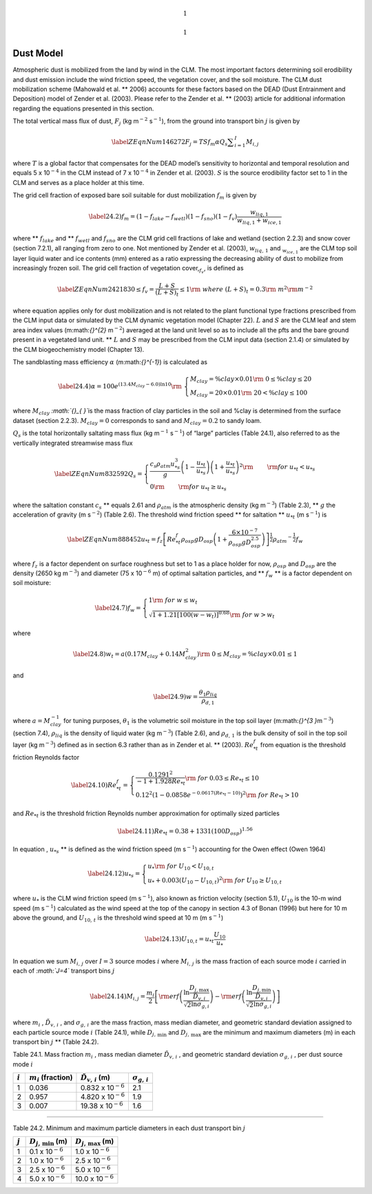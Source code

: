 .. math:: 1

.. math:: 1

Dust Model
==============

Atmospheric dust is mobilized from the land by wind in the CLM. The most
important factors determining soil erodibility and dust emission include
the wind friction speed, the vegetation cover, and the soil moisture.
The CLM dust mobilization scheme (Mahowald et al. ** 2006) accounts for
these factors based on the DEAD (Dust Entrainment and Deposition) model
of Zender et al. (2003). Please refer to the Zender et al. ** (2003)
article for additional information regarding the equations presented in
this section.

The total vertical mass flux of dust, :math:`F_{j}`  (kg
m\ :math:`{}^{-2}` s\ :math:`{}^{-1}`), from the ground into transport
bin :math:`j` is given by

.. math::

   \label{ZEqnNum146272} 
   F_{j} =TSf_{m} \alpha Q_{s} \sum _{i=1}^{I}M_{i,j}

where :math:`T` is a global factor that compensates for the DEAD model’s
sensitivity to horizontal and temporal resolution and equals 5 x
10\ :math:`{}^{-4}` in the CLM instead of 7 x 10\ :math:`{}^{-4}` in
Zender et al. (2003). :math:`S` is the source erodibility factor set to
1 in the CLM and serves as a place holder at this time.

The grid cell fraction of exposed bare soil suitable for dust
mobilization :math:`f_{m}`  is given by

.. math::

   \label{24.2)} 
   f_{m} =\left(1-f_{lake} -f_{wetl} \right)\left(1-f_{sno} \right)\left(1-f_{v} \right)\frac{w_{liq,1} }{w_{liq,1} +w_{ice,1} }

where ** :math:`f_{lake}`  and ** :math:`f_{wetl}`  and :math:`f_{sno}` 
are the CLM grid cell fractions of lake and wetland (section 2.2.3) and
snow cover (section 7.2.1), all ranging from zero to one. Not mentioned
by Zender et al. (2003), :math:`w_{liq,\, 1}`  and
:math:`{}_{w_{ice,\, 1} }` are the CLM top soil layer liquid water and
ice contents (mm) entered as a ratio expressing the decreasing ability
of dust to mobilize from increasingly frozen soil. The grid cell
fraction of vegetation cover,\ :math:`{}_{f_{v} }`, is defined as

.. math::

   \label{ZEqnNum242183} 
   0\le f_{v} =\frac{L+S}{\left(L+S\right)_{t} } \le 1{\rm \; \; \; \; where\; }\left(L+S\right)_{t} =0.3{\rm \; m}^{2} {\rm m}^{-2}

where equation applies only for dust mobilization and is not related to
the plant functional type fractions prescribed from the CLM input data
or simulated by the CLM dynamic vegetation model (Chapter 22). :math:`L`
and :math:`S` are the CLM leaf and stem area index values
(m:math:`{}^{2}` m\ :math:`{}^{-2}`) averaged at the land unit level so
as to include all the pfts and the bare ground present in a vegetated
land unit. ** :math:`L` and :math:`S` may be prescribed from the CLM
input data (section 2.1.4) or simulated by the CLM biogeochemistry model
(Chapter 13).

The sandblasting mass efficiency :math:`\alpha`  (m:math:`{}^{-1}`) is
calculated as

.. math::

   \label{24.4)} 
   \alpha =100e^{\left(13.4M_{clay} -6.0\right)\ln 10} {\rm \; \; }\left\{\begin{array}{l} {M_{clay} =\% clay\times 0.01{\rm \; \; \; 0}\le \% clay\le 20} \\ {M_{clay} =20\times 0.01{\rm \; \; \; \; \; \; \; \; 20<\% }clay\le 100} \end{array}\right.

where :math:`M_{clay}` \ *:math:`{}_{ }`*\ is the mass fraction of clay
particles in the soil and %clay is determined from the surface dataset
(section 2.2.3). :math:`M_{clay} =0` corresponds to sand and
:math:`M_{clay} =0.2` to sandy loam.

:math:`Q_{s}`  is the total horizontally saltating mass flux (kg
m\ :math:`{}^{-1}` s\ :math:`{}^{-1}`) of “large” particles (Table
24.1), also referred to as the vertically integrated streamwise mass
flux

.. math::

   \label{ZEqnNum832592} 
   Q_{s} =\left\{\begin{array}{l} {\frac{c_{s} \rho _{atm} u_{*s}^{3} }{g} \left(1-\frac{u_{*t} }{u_{*s} } \right)\left(1+\frac{u_{*t} }{u_{*s} } \right)^{2} {\rm \; }\qquad {\rm for\; }u_{*t} <u_{*s} } \\ {0{\rm \; \; \; \; \; \; \; \; \; \; \; \; \; \; \; \; \; \; \; \; \; \; \; \; \; \; \; \; \; \; \; \; \; \; \; \; \; \; \; \; }\qquad {\rm for\; }u_{*t} \ge u_{*s} } \end{array}\right.

where the saltation constant :math:`c_{s}`  ** equals 2.61 and
:math:`\rho _{atm}`  is the atmospheric density (kg m\ :math:`{}^{-3}`)
(Table 2.3), ** :math:`g` the acceleration of gravity (m
s\ :math:`{}^{-2}`) (Table 2.6). The threshold wind friction speed **
for saltation ** :math:`u_{*t}`  (m s\ :math:`{}^{-1}`) is

.. math::

   \label{ZEqnNum888452} 
   u_{*t} =f_{z} \left[Re_{*t}^{f} \rho _{osp} gD_{osp} \left(1+\frac{6\times 10^{-7} }{\rho _{osp} gD_{osp}^{2.5} } \right)\right]^{\frac{1}{2} } \rho _{atm} ^{-\frac{1}{2} } f_{w}

where :math:`f_{z}`  is a factor dependent on surface roughness but set
to 1 as a place holder for now, :math:`\rho _{osp}`  and
:math:`D_{osp}`  are the density (2650 kg m\ :math:`{}^{-3}`) and
diameter (75 x 10\ :math:`{}^{-6}` m) of optimal saltation particles,
and ** :math:`f_{w}`  ** is a factor dependent on soil moisture:

.. math::

   \label{24.7)} 
   f_{w} =\left\{\begin{array}{l} {1{\rm \; \; \; \; \; \; \; \; \; \; \; \; \; \; \; \; \; \; \; \; \; \; \; \; \; \; \; \; \; \; \; \; \; \; \; \; \; \; \; \; \; \; for\; }w\le w_{t} } \\ {\sqrt{1+1.21\left[100\left(w-w_{t} \right)\right]^{0.68} } {\rm \; \; for\; }w>w_{t} } \end{array}\right.

where

.. math::

   \label{24.8)} 
   w_{t} =a\left(0.17M_{clay} +0.14M_{clay}^{2} \right){\rm \; \; \; \; \; \; 0}\le M_{clay} =\% clay\times 0.01\le 1

and

.. math::

   \label{24.9)} 
   w=\frac{\theta _{1} \rho _{liq} }{\rho _{d,1} }

where :math:`a=M_{clay}^{-1}`  for tuning purposes,
:math:`\theta _{1}`  is the volumetric soil moisture in the top soil
layer (m:math:`{}^{3 }`\ m\ :math:`{}^{-3}`) (section 7.4),
:math:`\rho _{liq}`  is the density of liquid water (kg
m\ :math:`{}^{-3}`) (Table 2.6), and :math:`\rho _{d,\, 1}`  is the bulk
density of soil in the top soil layer (kg m\ :math:`{}^{-3}`) defined as
in section 6.3 rather than as in Zender et al. ** (2003).
:math:`Re_{*t}^{f}`  from equation is the threshold friction Reynolds
factor

.. math::

   \label{24.10)} 
   Re_{*t}^{f} =\left\{\begin{array}{l} {\frac{0.1291^{2} }{-1+1.928Re_{*t} } {\rm \; \; \; \; \; \; \; \; \; \; \; \; \; \; \; \; \; \; \; \; \; \; \; \; \; \; for\; 0.03}\le Re_{*t} \le 10} \\ {0.12^{2} \left(1-0.0858e^{-0.0617(Re_{*t} -10)} \right)^{2} {\rm \; for\; }Re_{*t} >10} \end{array}\right.

and :math:`Re_{*t}`  is the threshold friction Reynolds number
approximation for optimally sized particles

.. math::

   \label{24.11)} 
   Re_{*t} =0.38+1331\left(100D_{osp} \right)^{1.56}

In equation , :math:`u_{*s}`  ** is defined as the wind friction speed
(m s\ :math:`{}^{-1}`) accounting for the Owen effect (Owen 1964)

.. math::

   \label{24.12)} 
   u_{*s} =\left\{\begin{array}{l} {u_{*} {\rm \; \; \; \; \; \; \; \; \; \; \; \; \; \; \; \; \; \; \; \; \; \; \; \; \; \; \; \; \; \; \; \; \; \; \; for\; }U_{10} <U_{10,t} } \\ {u_{*} +0.003\left(U_{10} -U_{10,t} \right)^{2} {\rm \; for\; }U_{10} \ge U_{10,t} } \end{array}\right.

where :math:`u_{*}`  is the CLM wind friction speed (m
s\ :math:`{}^{-1}`), also known as friction velocity (section 5.1),
:math:`U_{10}` \ is the 10-m wind speed (m s\ :math:`{}^{-1}`)
calculated as the wind speed at the top of the canopy in section 4.3 of
Bonan (1996) but here for 10 m above the ground, and
:math:`U_{10,\, t}`  is the threshold wind speed at 10 m (m
s\ :math:`{}^{-1}`)

.. math::

   \label{24.13)} 
   U_{10,t} =u_{*t} \frac{U_{10} }{u_{*} }

In equation we sum :math:`M_{i,\, j}`  over :math:`I=3` source modes
:math:`i` where :math:`M_{i,\, j}`  is the mass fraction of each source
mode :math:`i` carried in each of *:math:`J=4`* transport bins :math:`j`

.. math::

   \label{24.14)} 
   M_{i,j} =\frac{m_{i} }{2} \left[{\rm erf}\left(\frac{\ln {\textstyle\frac{D_{j,\max } }{\tilde{D}_{v,i} }} }{\sqrt{2} \ln \sigma _{g,i} } \right)-{\rm erf}\left(\frac{\ln {\textstyle\frac{D_{j,\min } }{\tilde{D}_{v,i} }} }{\sqrt{2} \ln \sigma _{g,i} } \right)\right]

where :math:`m_{i}` , :math:`\tilde{D}_{v,\, i}` , and
:math:`\sigma _{g,\, i}`  are the mass fraction, mass median diameter,
and geometric standard deviation assigned to each particle source mode
:math:`i` (Table 24.1), while :math:`D_{j,\, \min }`  and
:math:`D_{j,\, \max }`  are the minimum and maximum diameters (m) in
each transport bin :math:`j` ** (Table 24.2).

Table 24.1. Mass fraction :math:`m_{i}` , mass median diameter
:math:`\tilde{D}_{v,\, i}` , and geometric standard deviation
:math:`\sigma _{g,\, i}` , per dust source mode :math:`i`

+-------------+-----------------------------+-----------------------------------+-----------------------------+
| :math:`i`   | :math:`m_{i}`  (fraction)   | :math:`\tilde{D}_{v,\, i}`  (m)   | :math:`\sigma _{g,\, i}`    |
+=============+=============================+===================================+=============================+
| 1           | 0.036                       | 0.832 x 10\ :math:`{}^{-6}`       | 2.1                         |
+-------------+-----------------------------+-----------------------------------+-----------------------------+
| 2           | 0.957                       | 4.820 x 10\ :math:`{}^{-6}`       | 1.9                         |
+-------------+-----------------------------+-----------------------------------+-----------------------------+
| 3           | 0.007                       | 19.38 x 10\ :math:`{}^{-6}`       | 1.6                         |
+-------------+-----------------------------+-----------------------------------+-----------------------------+

****

Table 24.2. Minimum and maximum particle diameters in each dust
transport bin :math:`j`

+-------------+-------------------------------+-------------------------------+
| :math:`j`   | :math:`D_{j,\, \min }`  (m)   | :math:`D_{j,\, \max }`  (m)   |
+=============+===============================+===============================+
| 1           | 0.1 x 10\ :math:`{}^{-6}`     | 1.0 x 10\ :math:`{}^{-6}`     |
+-------------+-------------------------------+-------------------------------+
| 2           | 1.0 x 10\ :math:`{}^{-6}`     | 2.5 x 10\ :math:`{}^{-6}`     |
+-------------+-------------------------------+-------------------------------+
| 3           | 2.5 x 10\ :math:`{}^{-6}`     | 5.0 x 10\ :math:`{}^{-6}`     |
+-------------+-------------------------------+-------------------------------+
| 4           | 5.0 x 10\ :math:`{}^{-6}`     | 10.0 x 10\ :math:`{}^{-6}`    |
+-------------+-------------------------------+-------------------------------+
